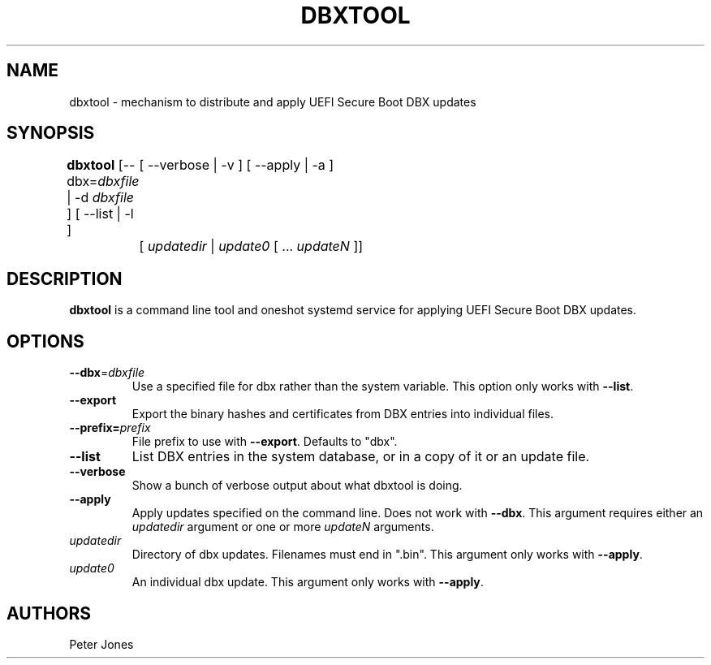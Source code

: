 .TH DBXTOOL 1 "Thu May 02 2014"
.SH NAME
dbxtool \- mechanism to distribute and apply UEFI Secure Boot DBX updates

.SH SYNOPSIS
\fBdbxtool\fR [--dbx=\fIdbxfile\fR | -d \fIdbxfile\fR ] [ --list | -l ]
	[ --verbose | -v ] [ --apply | -a ]
	[ \fIupdatedir\fR | \fIupdate0\fR [ ... \fIupdateN\fR ]]

.SH DESCRIPTION
\fBdbxtool\fR is a command line tool and oneshot systemd service for
applying UEFI Secure Boot DBX updates.

.SH OPTIONS
.TP
\fB-\-dbx\fR=\fIdbxfile\fR
Use a specified file for dbx rather than the system variable.  This option
only works with \fB-\-list\fR.

.TP
\fB-\-export\fR
Export the binary hashes and certificates from DBX entries into individual
files.

.TP
\fB-\-prefix=\fIprefix\fR
File prefix to use with \fB-\-export\fR.  Defaults to "dbx".

.TP
\fB-\-list\fR
List DBX entries in the system database, or in a copy of it or an update file.

.TP
\fB-\-verbose\fR
Show a bunch of verbose output about what dbxtool is doing.

.TP
\fB-\-apply\fR
Apply updates specified on the command line.  Does not work with \fB-\-dbx\fR.
This argument requires either an \fIupdatedir\fR argument or one or more
\fIupdateN\fR arguments.

.TP
\fIupdatedir\fR
Directory of dbx updates.  Filenames must end in ".bin".  This argument only
works with \fB-\-apply\fR.

.TP
\fIupdate0\fR
An individual dbx update.  This argument only works with \fB-\-apply\fR.

.SH AUTHORS
.nf
Peter Jones
.fi
